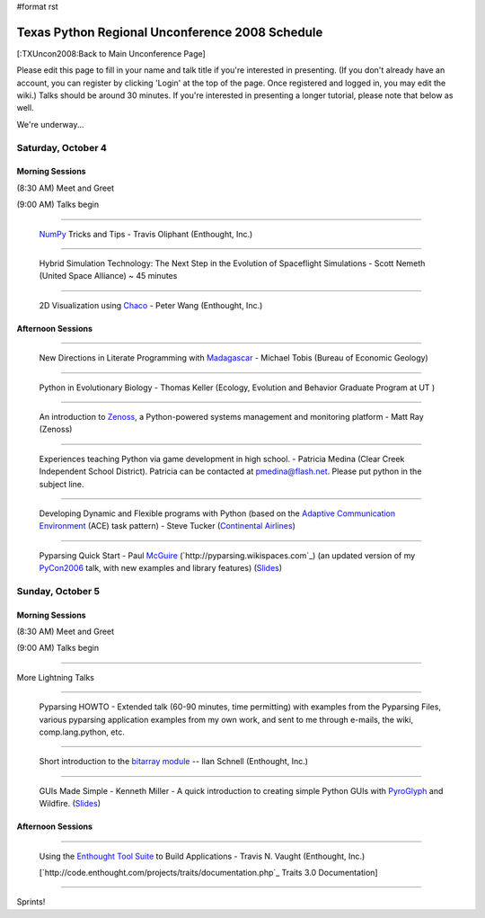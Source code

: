 #format rst

Texas Python Regional Unconference 2008 Schedule
================================================

[:TXUncon2008:Back to Main Unconference Page]

Please edit this page to fill in your name and talk title if you're interested in presenting. (If you don't already have an account, you can register by clicking 'Login' at the top of the page.  Once registered and logged in, you may edit the wiki.) Talks should be around 30 minutes.  If you're interested in presenting a longer tutorial, please note that below as well.

We're underway...

Saturday, October 4
-------------------

Morning Sessions
~~~~~~~~~~~~~~~~

(8:30 AM) Meet and Greet

(9:00 AM) Talks begin

-------------------------



  `NumPy <http://numpy.scipy.org>`_ Tricks and Tips - Travis Oliphant (Enthought, Inc.)

-------------------------



  Hybrid Simulation Technology: The Next Step in the Evolution of Spaceflight Simulations - Scott Nemeth (United Space Alliance) ~ 45 minutes

-------------------------



  2D Visualization using `Chaco <http://code.enthought.com/projects/chaco>`_ - Peter Wang (Enthought, Inc.)

Afternoon Sessions
~~~~~~~~~~~~~~~~~~

-------------------------



  New Directions in Literate Programming with `Madagascar <http://rsf.sourceforge.net>`_ - Michael Tobis (Bureau of Economic Geology)

-------------------------



  Python in Evolutionary Biology - Thomas Keller (Ecology, Evolution and Behavior Graduate Program at UT )

-------------------------



  An introduction to `Zenoss <http://zenoss.com>`_, a Python-powered systems management and monitoring platform - Matt Ray (Zenoss)

-------------------------



  Experiences teaching Python via game development in high school. - Patricia Medina (Clear Creek Independent School District). Patricia can be contacted at `pmedina@flash.net`_. Please put python in the subject line.

-------------------------



  Developing Dynamic and Flexible programs with Python (based on the `Adaptive Communication Environment <http://www.cs.wustl.edu/~schmidt/ACE.html>`_ (ACE) task pattern) - Steve Tucker (`Continental Airlines <http://www.continental.com>`_)

-------------------------



  Pyparsing Quick Start - Paul McGuire_ (`http://pyparsing.wikispaces.com`_) (an updated version of my PyCon2006_ talk, with new examples and library features) (`Slides <http://www.geocities.com/ptmcg/python/confs/TxUnconf2008Pyparsing.html>`_)

Sunday, October 5
-----------------

Morning Sessions
~~~~~~~~~~~~~~~~

(8:30 AM) Meet and Greet

(9:00 AM) Talks begin

-------------------------



More Lightning Talks

-------------------------



  Pyparsing HOWTO - Extended talk (60-90 minutes, time permitting) with examples from the Pyparsing Files, various pyparsing application examples from my own work, and sent to me through e-mails, the wiki, comp.lang.python, etc.

-------------------------



  Short introduction to the `bitarray module <http://pypi.python.org/pypi/bitarray/>`_ -- Ilan Schnell (Enthought, Inc.)

-------------------------



  GUIs Made Simple - Kenneth Miller - A quick introduction to creating simple Python GUIs with PyroGlyph_ and Wildfire. (`Slides <http://sites.google.com/site/xkenneth/presentations>`_)

Afternoon Sessions
~~~~~~~~~~~~~~~~~~

-------------------------



  Using the `Enthought Tool Suite <http://code.enthought.com/projects/tool-suite.php>`_ to Build Applications - Travis N. Vaught (Enthought, Inc.)

  [`http://code.enthought.com/projects/traits/documentation.php`_ Traits 3.0 Documentation]

  ..

-------------------------



Sprints!

.. ############################################################################

.. _NumPy: ../NumPy

.. _pmedina@flash.net: mailto:pmedina@flash.net

.. _McGuire: ../McGuire

.. _PyCon2006: ../PyCon2006

.. _PyroGlyph: ../PyroGlyph


